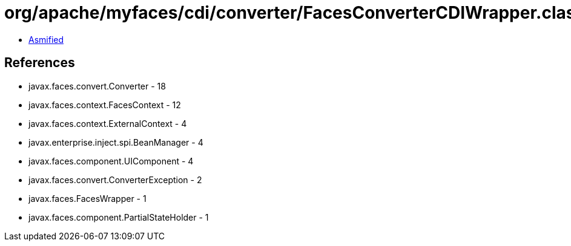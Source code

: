 = org/apache/myfaces/cdi/converter/FacesConverterCDIWrapper.class

 - link:FacesConverterCDIWrapper-asmified.java[Asmified]

== References

 - javax.faces.convert.Converter - 18
 - javax.faces.context.FacesContext - 12
 - javax.faces.context.ExternalContext - 4
 - javax.enterprise.inject.spi.BeanManager - 4
 - javax.faces.component.UIComponent - 4
 - javax.faces.convert.ConverterException - 2
 - javax.faces.FacesWrapper - 1
 - javax.faces.component.PartialStateHolder - 1
